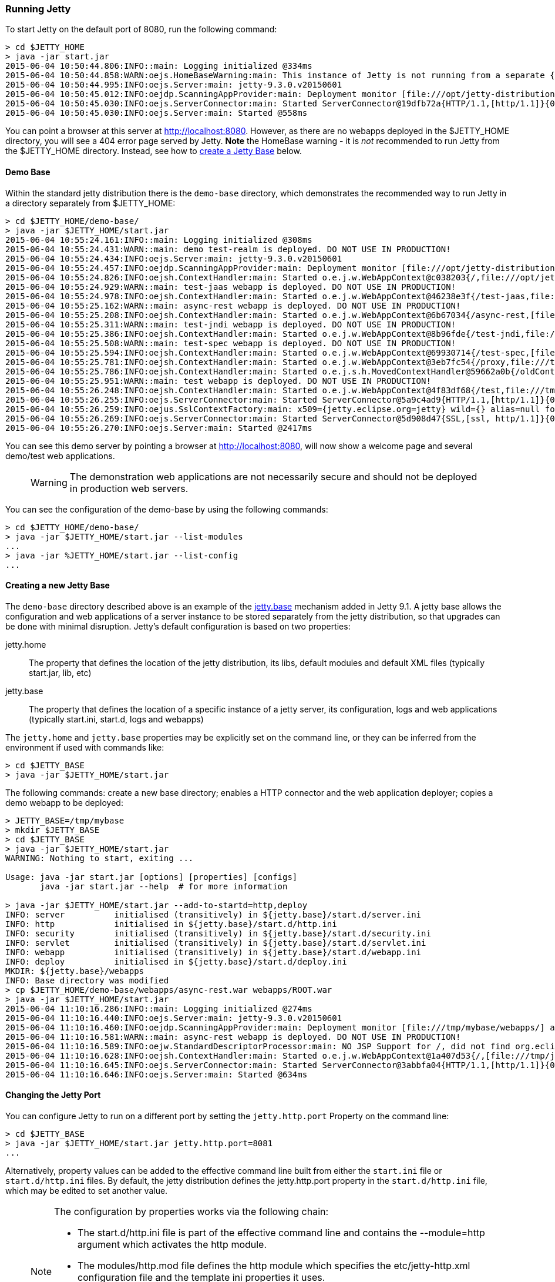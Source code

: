 //  ========================================================================
//  Copyright (c) 1995-2016 Mort Bay Consulting Pty. Ltd.
//  ========================================================================
//  All rights reserved. This program and the accompanying materials
//  are made available under the terms of the Eclipse Public License v1.0
//  and Apache License v2.0 which accompanies this distribution.
//
//      The Eclipse Public License is available at
//      http://www.eclipse.org/legal/epl-v10.html
//
//      The Apache License v2.0 is available at
//      http://www.opensource.org/licenses/apache2.0.php
//
//  You may elect to redistribute this code under either of these licenses.
//  ========================================================================

[[quickstart-running-jetty]]
=== Running Jetty

To start Jetty on the default port of 8080, run the following command:

[source, screen]
----
> cd $JETTY_HOME
> java -jar start.jar
2015-06-04 10:50:44.806:INFO::main: Logging initialized @334ms
2015-06-04 10:50:44.858:WARN:oejs.HomeBaseWarning:main: This instance of Jetty is not running from a separate {jetty.base} directory, this is not recommended.  See documentation at http://www.eclipse.org/jetty/documentation/current/startup.html
2015-06-04 10:50:44.995:INFO:oejs.Server:main: jetty-9.3.0.v20150601
2015-06-04 10:50:45.012:INFO:oejdp.ScanningAppProvider:main: Deployment monitor [file:///opt/jetty-distribution-9.3.0.v20150601/webapps/] at interval 1
2015-06-04 10:50:45.030:INFO:oejs.ServerConnector:main: Started ServerConnector@19dfb72a{HTTP/1.1,[http/1.1]}{0.0.0.0:8080}
2015-06-04 10:50:45.030:INFO:oejs.Server:main: Started @558ms
----

You can point a browser at this server at link:http://localhost:8080[]. 
However, as there are no webapps deployed in the $JETTY_HOME directory, you will see a 404 error page served by Jetty. 
*Note* the HomeBase warning - it is _not_ recommended to run Jetty from the $JETTY_HOME directory. 
Instead, see how to link:#creating-jetty-base[create a Jetty Base] below.

[[demo-webapps-base]]
==== Demo Base

Within the standard jetty distribution there is the `demo-base` directory, which demonstrates the recommended way to run Jetty in a directory separately from $JETTY_HOME:

[source, screen]
----
> cd $JETTY_HOME/demo-base/
> java -jar $JETTY_HOME/start.jar
2015-06-04 10:55:24.161:INFO::main: Logging initialized @308ms
2015-06-04 10:55:24.431:WARN::main: demo test-realm is deployed. DO NOT USE IN PRODUCTION!
2015-06-04 10:55:24.434:INFO:oejs.Server:main: jetty-9.3.0.v20150601
2015-06-04 10:55:24.457:INFO:oejdp.ScanningAppProvider:main: Deployment monitor [file:///opt/jetty-distribution-9.3.0.v20150601/demo-base/webapps/] at interval 1
2015-06-04 10:55:24.826:INFO:oejsh.ContextHandler:main: Started o.e.j.w.WebAppContext@c038203{/,file:///opt/jetty-distribution-9.3.0.v20150601/demo-base/webapps/ROOT/,AVAILABLE}{/ROOT}
2015-06-04 10:55:24.929:WARN::main: test-jaas webapp is deployed. DO NOT USE IN PRODUCTION!
2015-06-04 10:55:24.978:INFO:oejsh.ContextHandler:main: Started o.e.j.w.WebAppContext@46238e3f{/test-jaas,file:///tmp/jetty-0.0.0.0-8080-test-jaas.war-_test-jaas-any-9105214562680121772.dir/webapp/,AVAILABLE}{/test-jaas.war}
2015-06-04 10:55:25.162:WARN::main: async-rest webapp is deployed. DO NOT USE IN PRODUCTION!
2015-06-04 10:55:25.208:INFO:oejsh.ContextHandler:main: Started o.e.j.w.WebAppContext@6b67034{/async-rest,[file:///tmp/jetty-0.0.0.0-8080-async-rest.war-_async-rest-any-1023939491558622183.dir/webapp/, jar:file:///tmp/jetty-0.0.0.0-8080-async-rest.war-_async-rest-any-1023939491558622183.dir/webapp/WEB-INF/lib/example-async-rest-jar-9.3.0.v20150601.jar!/META-INF/resources],AVAILABLE}{/async-rest.war}
2015-06-04 10:55:25.311:WARN::main: test-jndi webapp is deployed. DO NOT USE IN PRODUCTION!
2015-06-04 10:55:25.386:INFO:oejsh.ContextHandler:main: Started o.e.j.w.WebAppContext@8b96fde{/test-jndi,file:///tmp/jetty-0.0.0.0-8080-test-jndi.war-_test-jndi-any-1692053319754270133.dir/webapp/,AVAILABLE}{/test-jndi.war}
2015-06-04 10:55:25.508:WARN::main: test-spec webapp is deployed. DO NOT USE IN PRODUCTION!
2015-06-04 10:55:25.594:INFO:oejsh.ContextHandler:main: Started o.e.j.w.WebAppContext@69930714{/test-spec,[file:///tmp/jetty-0.0.0.0-8080-test-spec.war-_test-spec-any-5518740932795802823.dir/webapp/, jar:file:///tmp/jetty-0.0.0.0-8080-test-spec.war-_test-spec-any-5518740932795802823.dir/webapp/WEB-INF/lib/test-web-fragment-9.3.0.v20150601.jar!/META-INF/resources],AVAILABLE}{/test-spec.war}
2015-06-04 10:55:25.781:INFO:oejsh.ContextHandler:main: Started o.e.j.w.WebAppContext@3eb7fc54{/proxy,file:///tmp/jetty-0.0.0.0-8080-xref-proxy.war-_xref-proxy-any-3068657547009829038.dir/webapp/,AVAILABLE}{/xref-proxy.war}
2015-06-04 10:55:25.786:INFO:oejsh.ContextHandler:main: Started o.e.j.s.h.MovedContextHandler@59662a0b{/oldContextPath,null,AVAILABLE}
2015-06-04 10:55:25.951:WARN::main: test webapp is deployed. DO NOT USE IN PRODUCTION!
2015-06-04 10:55:26.248:INFO:oejsh.ContextHandler:main: Started o.e.j.w.WebAppContext@4f83df68{/test,file:///tmp/jetty-0.0.0.0-8080-test.war-_test-any-5238659347611323540.dir/webapp/,AVAILABLE}{/test.war}
2015-06-04 10:55:26.255:INFO:oejs.ServerConnector:main: Started ServerConnector@5a9c4ad9{HTTP/1.1,[http/1.1]}{0.0.0.0:8080}
2015-06-04 10:55:26.259:INFO:oejus.SslContextFactory:main: x509={jetty.eclipse.org=jetty} wild={} alias=null for SslContextFactory@23941fb4(file:///opt/jetty-distribution-9.3.0.v20150601/demo-base/etc/keystore,file:///opt/jetty-distribution-9.3.0.v20150601/demo-base/etc/keystore)
2015-06-04 10:55:26.269:INFO:oejs.ServerConnector:main: Started ServerConnector@5d908d47{SSL,[ssl, http/1.1]}{0.0.0.0:8443}
2015-06-04 10:55:26.270:INFO:oejs.Server:main: Started @2417ms
----

You can see this demo server by pointing a browser at link:http://localhost:8080[], will now show a welcome page and several demo/test web applications.

____
[WARNING]
The demonstration web applications are not necessarily secure and should not be deployed in production web servers.
____

You can see the configuration of the demo-base by using the following commands:

[source, screen]
----
> cd $JETTY_HOME/demo-base/
> java -jar $JETTY_HOME/start.jar --list-modules
...
> java -jar %JETTY_HOME/start.jar --list-config
...
----

[[creating-jetty-base]]
==== Creating a new Jetty Base

The `demo-base` directory described above is an example of the link:#startup-base-and-home[jetty.base] mechanism added in Jetty 9.1. 
A jetty base allows the configuration and web applications of a server instance to be stored separately from the jetty distribution, so that upgrades can be done with minimal disruption. 
Jetty's default configuration is based on two properties:

jetty.home::
  The property that defines the location of the jetty distribution, its libs, default modules and default XML files (typically start.jar, lib, etc)
jetty.base::
  The property that defines the location of a specific instance of a jetty server, its configuration, logs and web applications (typically start.ini, start.d, logs and webapps)

The `jetty.home` and `jetty.base` properties may be explicitly set on the command line, or they can be inferred from the environment if used with commands like:

[source, screen]
----
> cd $JETTY_BASE
> java -jar $JETTY_HOME/start.jar
----

The following commands: create a new base directory; enables a HTTP connector and the web application deployer; copies a demo webapp to be deployed:

[source, screen]
----
> JETTY_BASE=/tmp/mybase
> mkdir $JETTY_BASE
> cd $JETTY_BASE
> java -jar $JETTY_HOME/start.jar
WARNING: Nothing to start, exiting ...

Usage: java -jar start.jar [options] [properties] [configs]
       java -jar start.jar --help  # for more information

> java -jar $JETTY_HOME/start.jar --add-to-startd=http,deploy
INFO: server          initialised (transitively) in ${jetty.base}/start.d/server.ini
INFO: http            initialised in ${jetty.base}/start.d/http.ini
INFO: security        initialised (transitively) in ${jetty.base}/start.d/security.ini
INFO: servlet         initialised (transitively) in ${jetty.base}/start.d/servlet.ini
INFO: webapp          initialised (transitively) in ${jetty.base}/start.d/webapp.ini
INFO: deploy          initialised in ${jetty.base}/start.d/deploy.ini
MKDIR: ${jetty.base}/webapps
INFO: Base directory was modified
> cp $JETTY_HOME/demo-base/webapps/async-rest.war webapps/ROOT.war
> java -jar $JETTY_HOME/start.jar
2015-06-04 11:10:16.286:INFO::main: Logging initialized @274ms
2015-06-04 11:10:16.440:INFO:oejs.Server:main: jetty-9.3.0.v20150601
2015-06-04 11:10:16.460:INFO:oejdp.ScanningAppProvider:main: Deployment monitor [file:///tmp/mybase/webapps/] at interval 1
2015-06-04 11:10:16.581:WARN::main: async-rest webapp is deployed. DO NOT USE IN PRODUCTION!
2015-06-04 11:10:16.589:INFO:oejw.StandardDescriptorProcessor:main: NO JSP Support for /, did not find org.eclipse.jetty.jsp.JettyJspServlet
2015-06-04 11:10:16.628:INFO:oejsh.ContextHandler:main: Started o.e.j.w.WebAppContext@1a407d53{/,[file:///tmp/jetty-0.0.0.0-8080-ROOT.war-_-any-4510228025526425427.dir/webapp/, jar:file:///tmp/jetty-0.0.0.0-8080-ROOT.war-_-any-4510228025526425427.dir/webapp/WEB-INF/lib/example-async-rest-jar-9.3.0.v20150601.jar!/META-INF/resources],AVAILABLE}{/ROOT.war}
2015-06-04 11:10:16.645:INFO:oejs.ServerConnector:main: Started ServerConnector@3abbfa04{HTTP/1.1,[http/1.1]}{0.0.0.0:8080}
2015-06-04 11:10:16.646:INFO:oejs.Server:main: Started @634ms
----

[[quickstart-changing-jetty-port]]
==== Changing the Jetty Port

You can configure Jetty to run on a different port by setting the `jetty.http.port` Property on the command line:

[source, screen]
----
> cd $JETTY_BASE
> java -jar $JETTY_HOME/start.jar jetty.http.port=8081
...
----

Alternatively, property values can be added to the effective command line built from either the `start.ini` file or `start.d/http.ini` files. 
By default, the jetty distribution defines the jetty.http.port property in the `start.d/http.ini` file, which may be edited to set another value.

____
[NOTE]
--
The configuration by properties works via the following chain:

* The start.d/http.ini file is part of the effective command line and contains the --module=http argument which activates the http module.
* The modules/http.mod file defines the http module which specifies the etc/jetty-http.xml configuration file and the template ini properties it uses.
* The jetty.http.port property is used by the Property XML element in etc/jetty.http.xml to inject the ServerConnector instance with the port.

For more information see the link:#quickstart-config[Quickstart Configuration Guide] and link:#configuring-connectors[Configuring Connectors].
--
____

[[quickstart-starting-https]]
==== Adding SSL for HTTPS & HTTP2

To add the HTTPS connector to a jetty configuration, the https module can be activated by the following command:

[source, screen]
----
> java -jar $JETTY_HOME/start.jar --add-to-startd=https,http2
[...]
> java -jar $JETTY_HOME/start.jar
[...]
2015-06-04 13:52:01.933:INFO:oejs.ServerConnector:main: Started ServerConnector@6f1fba17{SSL,[ssl, alpn, h2, http/1.1]}{0.0.0.0:8443}
[...]
----

The --add-to-startd command sets up the effective command line in the ini files to run an ssl connection that supports the HTTPS and HTTP2 protocols as follows:

* creates `start.d/ssl.ini` that configures an SSL connector (eg port, keystore etc.) by adding `etc/jetty-ssl.xml` and `etc/jetty-ssl-context.xml` to the effective command line.
* creates `start.d/alpn.ini` that configures protocol negotiation on the SSL connector by adding `etc/jetty-alpn.xml` to the effective command line.
* creates `start.d/https.ini` that configures the HTTPS protocol on the SSL connector by adding `etc/jetty-https.xml` to the effective command line.
* creates `start.d/http2.ini` that configures the HTTP/2 protocol on the SSL connector by adding `etc/jetty-http2.xml` to the effective command line.
* checks for the existence of a `etc/keystore` file and if not present, downloads a demonstration keystore file.

____
[NOTE]
If a single start.ini file is preferred over individual `start.d/*.ini` files, then the option --add-to-start=module may be used to append the module activation to the start.ini file rather than create a file in start.d
____

[[quickstart-changing-https-port]]
===== Changing the Jetty HTTPS Port

You can configure the SSL connector to run on a different port by setting the `jetty.ssl.port` property on the command line:

[source, screen]
----
> cd $JETTY_BASE
> java -jar $JETTY_HOME/start.jar jetty.ssl.port=8444
----

Alternatively, property values can be added to the effective command line built from the `start.ini` file and `start.d/*.ini` files. 
If you used the --add-to-startd command to enable https, then you can edit this property in the `start.d/https.ini` file. 
If you used --add-to-start command, then you can edit this property in the start.ini file.

==== More start.jar options

The job of the `start.jar` is to interpret the command line, `start.ini` and `start.d` to build a Java classpath and list of properties and configuration files to pass to the main class of the Jetty XML configuration mechanism. 
The `start.jar` mechanism has many options which are documented in the xref:startup[] administration section and you can see them in summary by using the command:

[source, screen]
----
> java -jar $JETTY_HOME/start.jar --help
----
